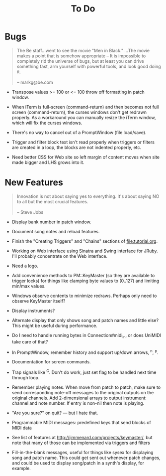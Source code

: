 #+title: To Do
#+html: <!--#include virtual="header.html"-->
#+options: num:nil

* Bugs

#+begin_quote
The Be staff...went to see the movie "Men in Black." ...The movie makes
a point that is somehow appropriate -- It is impossible to completely rid
the universe of bugs, but at least you can drive something fast, arm
yourself with powerful tools, and look good doing it.\\
\\
-- markg@be.com
#+end_quote

- Transpose values >= 100 or <= 100 throw off formatting in patch window.

- When iTerm is full-screen (command-return) and then becomes not full
  screen (command-return), the curses windows don't get redrawn properly. As
  a workaround you can manually resize the iTerm window, which will fix the
  curses windows.

- There's no way to cancel out of a PromptWindow (file load/save).

- Trigger and filter block text isn't read properly when triggers or filters
  are created in a loop, the blocks are not indented properly, etc.

- Need better CSS for Web site so left margin of content moves when site
  made bigger and LHS grows into it.

* New Features

#+begin_quote
Innovation is not about saying yes to everything. It's about saying NO to all
but the most crucial features.\\
\\
-- Steve Jobs
#+end_quote

- Display bank number in patch window.

- Document song notes and reload features.

- Finish the "Creating Triggers" and "Chains" sections of
  file:tutorial.org.

- Working on Web interface using Sinatra and Swing interface for JRuby. I'll
  probably concentrate on the Web interface.

- Need a logo.

- Add convenience methods to PM::KeyMaster (so they are available to
  trigger locks) for things like clamping byte values to (0..127) and
  limiting min/max values.

- Windows observe contents to minimize redraws. Perhaps only need to observe
  KeyMaster itself?

- Display instruments?

- Alternate display that only shows song and patch names and little else?
  This might be useful during performance.

- Do I need to handle running bytes in Connection#midi_in, or does UniMIDI
  take care of that?

- In PromptWindow, remember history and support up/down arrows, ^n, ^p.

- Documentation for screen commands.

- Trap signals like ^C. Don't do work, just set flag to be handled next time
  through loop.

- Remember playing notes. When move from patch to patch, make sure to send
  corresponding note-off messages to the original outputs on the original
  channels. Add 2-dimensional arrays to output instrument: channel and note
  number. If entry is non-nil then note is playing.

- "Are you sure?" on quit? --- but I hate that.

- Programmable MIDI messages: predefined keys that send blocks of MIDI data

- See list of features at http://jimmenard.com/projects/keymaster/, but note
  that many of those can be implemented via triggers and filters

- Fill-in-the-blank messages, useful for things like sysex for displaying
  song and patch name. This could get sent out whenever patch changes, and
  could be used to display song/patch in a synth's display, for example.
